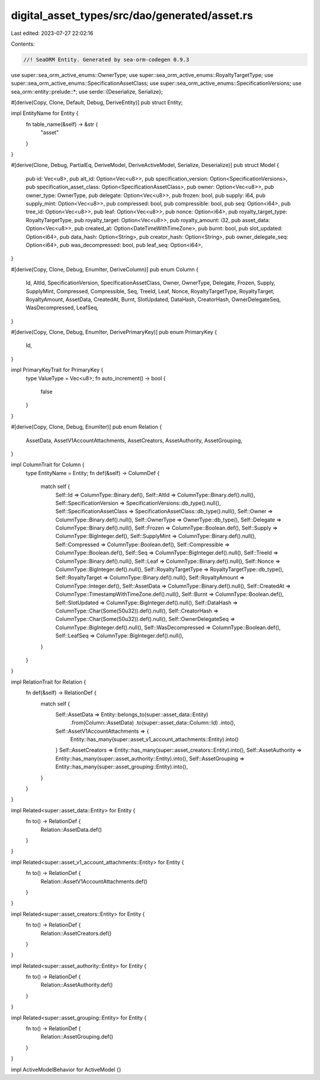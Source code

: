 digital_asset_types/src/dao/generated/asset.rs
==============================================

Last edited: 2023-07-27 22:02:16

Contents:

.. code-block:: rs

    //! SeaORM Entity. Generated by sea-orm-codegen 0.9.3

use super::sea_orm_active_enums::OwnerType;
use super::sea_orm_active_enums::RoyaltyTargetType;
use super::sea_orm_active_enums::SpecificationAssetClass;
use super::sea_orm_active_enums::SpecificationVersions;
use sea_orm::entity::prelude::*;
use serde::{Deserialize, Serialize};

#[derive(Copy, Clone, Default, Debug, DeriveEntity)]
pub struct Entity;

impl EntityName for Entity {
    fn table_name(&self) -> &str {
        "asset"
    }
}

#[derive(Clone, Debug, PartialEq, DeriveModel, DeriveActiveModel, Serialize, Deserialize)]
pub struct Model {
    pub id: Vec<u8>,
    pub alt_id: Option<Vec<u8>>,
    pub specification_version: Option<SpecificationVersions>,
    pub specification_asset_class: Option<SpecificationAssetClass>,
    pub owner: Option<Vec<u8>>,
    pub owner_type: OwnerType,
    pub delegate: Option<Vec<u8>>,
    pub frozen: bool,
    pub supply: i64,
    pub supply_mint: Option<Vec<u8>>,
    pub compressed: bool,
    pub compressible: bool,
    pub seq: Option<i64>,
    pub tree_id: Option<Vec<u8>>,
    pub leaf: Option<Vec<u8>>,
    pub nonce: Option<i64>,
    pub royalty_target_type: RoyaltyTargetType,
    pub royalty_target: Option<Vec<u8>>,
    pub royalty_amount: i32,
    pub asset_data: Option<Vec<u8>>,
    pub created_at: Option<DateTimeWithTimeZone>,
    pub burnt: bool,
    pub slot_updated: Option<i64>,
    pub data_hash: Option<String>,
    pub creator_hash: Option<String>,
    pub owner_delegate_seq: Option<i64>,
    pub was_decompressed: bool,
    pub leaf_seq: Option<i64>,
}

#[derive(Copy, Clone, Debug, EnumIter, DeriveColumn)]
pub enum Column {
    Id,
    AltId,
    SpecificationVersion,
    SpecificationAssetClass,
    Owner,
    OwnerType,
    Delegate,
    Frozen,
    Supply,
    SupplyMint,
    Compressed,
    Compressible,
    Seq,
    TreeId,
    Leaf,
    Nonce,
    RoyaltyTargetType,
    RoyaltyTarget,
    RoyaltyAmount,
    AssetData,
    CreatedAt,
    Burnt,
    SlotUpdated,
    DataHash,
    CreatorHash,
    OwnerDelegateSeq,
    WasDecompressed,
    LeafSeq,
}

#[derive(Copy, Clone, Debug, EnumIter, DerivePrimaryKey)]
pub enum PrimaryKey {
    Id,
}

impl PrimaryKeyTrait for PrimaryKey {
    type ValueType = Vec<u8>;
    fn auto_increment() -> bool {
        false
    }
}

#[derive(Copy, Clone, Debug, EnumIter)]
pub enum Relation {
    AssetData,
    AssetV1AccountAttachments,
    AssetCreators,
    AssetAuthority,
    AssetGrouping,
}

impl ColumnTrait for Column {
    type EntityName = Entity;
    fn def(&self) -> ColumnDef {
        match self {
            Self::Id => ColumnType::Binary.def(),
            Self::AltId => ColumnType::Binary.def().null(),
            Self::SpecificationVersion => SpecificationVersions::db_type().null(),
            Self::SpecificationAssetClass => SpecificationAssetClass::db_type().null(),
            Self::Owner => ColumnType::Binary.def().null(),
            Self::OwnerType => OwnerType::db_type(),
            Self::Delegate => ColumnType::Binary.def().null(),
            Self::Frozen => ColumnType::Boolean.def(),
            Self::Supply => ColumnType::BigInteger.def(),
            Self::SupplyMint => ColumnType::Binary.def().null(),
            Self::Compressed => ColumnType::Boolean.def(),
            Self::Compressible => ColumnType::Boolean.def(),
            Self::Seq => ColumnType::BigInteger.def().null(),
            Self::TreeId => ColumnType::Binary.def().null(),
            Self::Leaf => ColumnType::Binary.def().null(),
            Self::Nonce => ColumnType::BigInteger.def().null(),
            Self::RoyaltyTargetType => RoyaltyTargetType::db_type(),
            Self::RoyaltyTarget => ColumnType::Binary.def().null(),
            Self::RoyaltyAmount => ColumnType::Integer.def(),
            Self::AssetData => ColumnType::Binary.def().null(),
            Self::CreatedAt => ColumnType::TimestampWithTimeZone.def().null(),
            Self::Burnt => ColumnType::Boolean.def(),
            Self::SlotUpdated => ColumnType::BigInteger.def().null(),
            Self::DataHash => ColumnType::Char(Some(50u32)).def().null(),
            Self::CreatorHash => ColumnType::Char(Some(50u32)).def().null(),
            Self::OwnerDelegateSeq => ColumnType::BigInteger.def().null(),
            Self::WasDecompressed => ColumnType::Boolean.def(),
            Self::LeafSeq => ColumnType::BigInteger.def().null(),
        }
    }
}

impl RelationTrait for Relation {
    fn def(&self) -> RelationDef {
        match self {
            Self::AssetData => Entity::belongs_to(super::asset_data::Entity)
                .from(Column::AssetData)
                .to(super::asset_data::Column::Id)
                .into(),
            Self::AssetV1AccountAttachments => {
                Entity::has_many(super::asset_v1_account_attachments::Entity).into()
            }
            Self::AssetCreators => Entity::has_many(super::asset_creators::Entity).into(),
            Self::AssetAuthority => Entity::has_many(super::asset_authority::Entity).into(),
            Self::AssetGrouping => Entity::has_many(super::asset_grouping::Entity).into(),
        }
    }
}

impl Related<super::asset_data::Entity> for Entity {
    fn to() -> RelationDef {
        Relation::AssetData.def()
    }
}

impl Related<super::asset_v1_account_attachments::Entity> for Entity {
    fn to() -> RelationDef {
        Relation::AssetV1AccountAttachments.def()
    }
}

impl Related<super::asset_creators::Entity> for Entity {
    fn to() -> RelationDef {
        Relation::AssetCreators.def()
    }
}

impl Related<super::asset_authority::Entity> for Entity {
    fn to() -> RelationDef {
        Relation::AssetAuthority.def()
    }
}

impl Related<super::asset_grouping::Entity> for Entity {
    fn to() -> RelationDef {
        Relation::AssetGrouping.def()
    }
}

impl ActiveModelBehavior for ActiveModel {}


